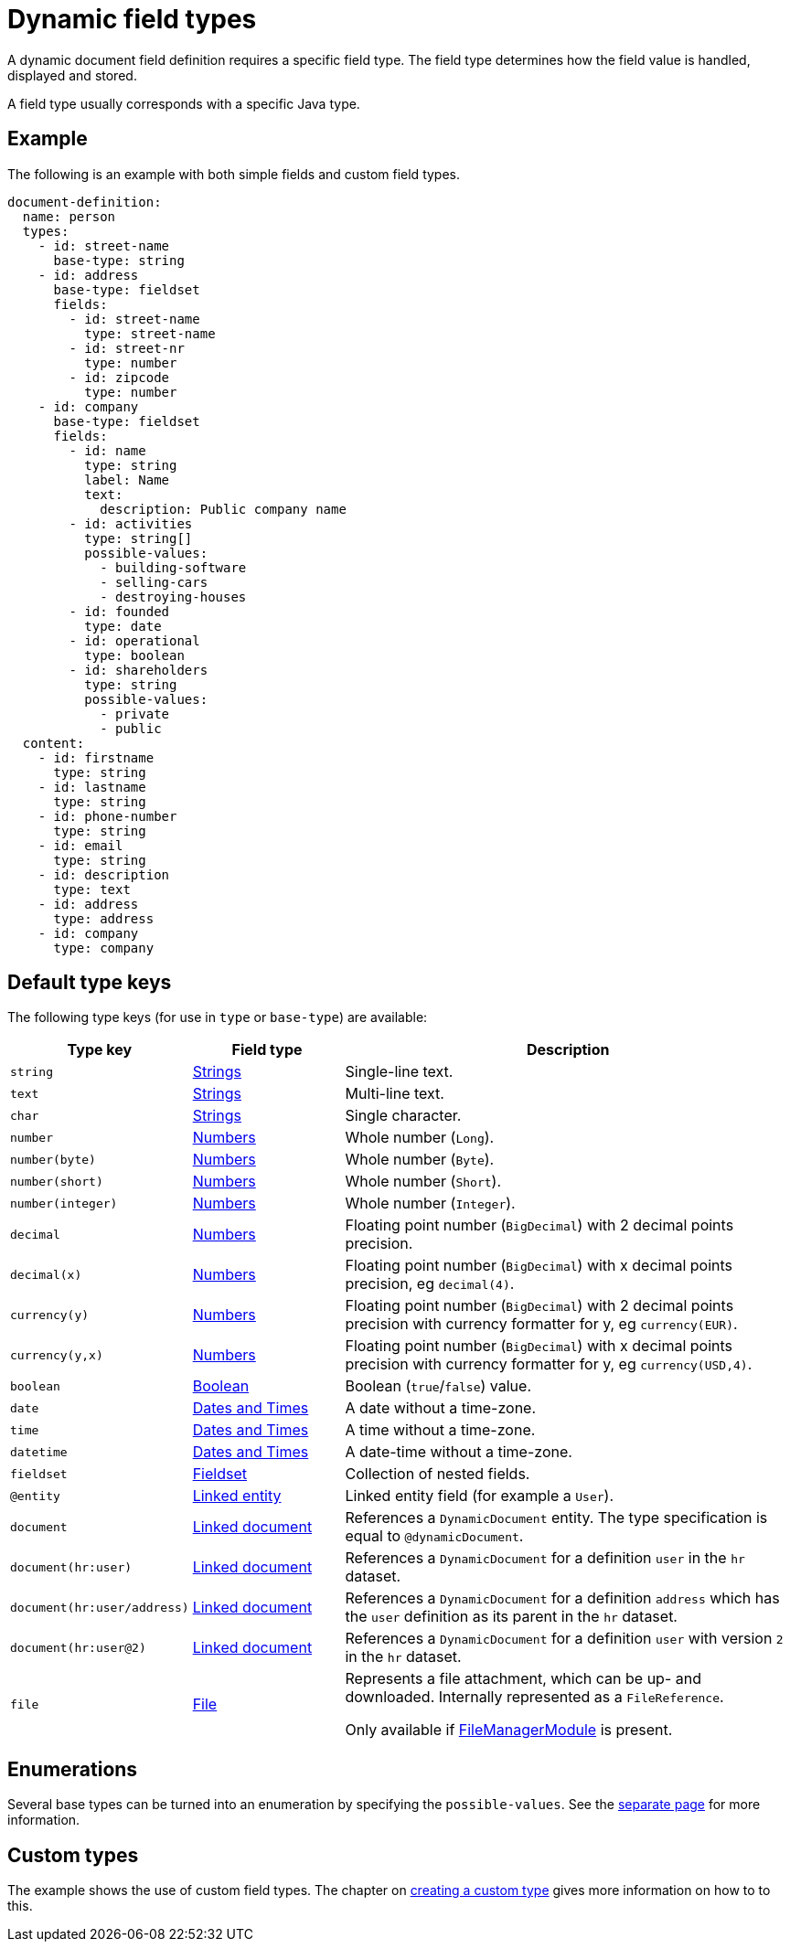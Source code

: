 = Dynamic field types

A dynamic document field definition requires a specific field type.
The field type determines how the field value is handled, displayed and stored.

A field type usually corresponds with a specific Java type.

== Example

The following is an example with both simple fields and custom field types.

[source,yaml]
----
document-definition:
  name: person
  types:
    - id: street-name
      base-type: string
    - id: address
      base-type: fieldset
      fields:
        - id: street-name
          type: street-name
        - id: street-nr
          type: number
        - id: zipcode
          type: number
    - id: company
      base-type: fieldset
      fields:
        - id: name
          type: string
          label: Name
          text:
            description: Public company name
        - id: activities
          type: string[]
          possible-values:
            - building-software
            - selling-cars
            - destroying-houses
        - id: founded
          type: date
        - id: operational
          type: boolean
        - id: shareholders
          type: string
          possible-values:
            - private
            - public
  content:
    - id: firstname
      type: string
    - id: lastname
      type: string
    - id: phone-number
      type: string
    - id: email
      type: string
    - id: description
      type: text
    - id: address
      type: address
    - id: company
      type: company
----

== Default type keys

The following type keys (for use in `type` or `base-type`) are available:

[cols="1,1,3"]
|===
|Type key |Field type |Description

|`string`
|xref:field-types/string.adoc[Strings]
|Single-line text.

|`text`
|xref:field-types/string.adoc[Strings]
|Multi-line text.

|`char`
|xref:field-types/string.adoc[Strings]
|Single character.

|`number`
|xref:field-types/number.adoc[Numbers]
|Whole number (`Long`).

|`number(byte)`
|xref:field-types/number.adoc[Numbers]
|Whole number (`Byte`).

|`number(short)`
|xref:field-types/number.adoc[Numbers]
|Whole number (`Short`).

|`number(integer)`
|xref:field-types/number.adoc[Numbers]
|Whole number (`Integer`).

|`decimal`
|xref:field-types/number.adoc[Numbers]
|Floating point number (`BigDecimal`) with 2 decimal points precision.

|`decimal(x)`
|xref:field-types/number.adoc[Numbers]
|Floating point number (`BigDecimal`) with x decimal points precision, eg `decimal(4)`.

|`currency(y)`
|xref:field-types/number.adoc[Numbers]
|Floating point number (`BigDecimal`) with 2 decimal points precision with currency formatter for y, eg `currency(EUR)`.

|`currency(y,x)`
|xref:field-types/number.adoc[Numbers]
|Floating point number (`BigDecimal`) with x decimal points precision with currency formatter for y, eg `currency(USD,4)`.

|`boolean`
|xref:field-types/boolean.adoc[Boolean]
|Boolean (`true`/`false`) value.

|`date`
|xref:field-types/date.adoc[Dates and Times]
|A date without a time-zone.

|`time`
|xref:field-types/date.adoc[Dates and Times]
|A time without a time-zone.

|`datetime`
|xref:field-types/date.adoc[Dates and Times]
|A date-time without a time-zone.

|`fieldset`
|xref:field-types/fieldset.adoc[Fieldset]
|Collection of nested fields.

|`@entity`
|xref:field-types/linked-entity.adoc[Linked entity]
|Linked entity field (for example a `User`).

|`document`
|xref:field-types/linked-document.adoc[Linked document]
|References a `DynamicDocument` entity.
 The type specification is equal to `@dynamicDocument`.

| `document(hr:user)`
|xref:field-types/linked-document.adoc[Linked document]
| References a `DynamicDocument` for a definition `user` in the `hr` dataset.

| `document(hr:user/address)`
|xref:field-types/linked-document.adoc[Linked document]
| References a `DynamicDocument` for a definition `address` which has the `user` definition as its parent in the `hr` dataset.

| `document(hr:user@2)`
|xref:field-types/linked-document.adoc[Linked document]
| References a `DynamicDocument` for a definition `user` with version `2` in the `hr` dataset.

| `file`
|xref:field-types/file.adoc[File]
|Represents a file attachment, which can be up- and downloaded.
Internally represented as a `FileReference`.

Only available if link:{url-FileManagerModule}[FileManagerModule] is present.

|===

== Enumerations

Several base types can be turned into an enumeration by specifying the `possible-values`.
See the xref:field-types/enumeration.adoc[separate page] for more information.

== Custom types

The example shows the use of custom field types.
The chapter on xref:definitions/creating-a-type-definition.adoc[creating a custom type] gives more information on how to to this.